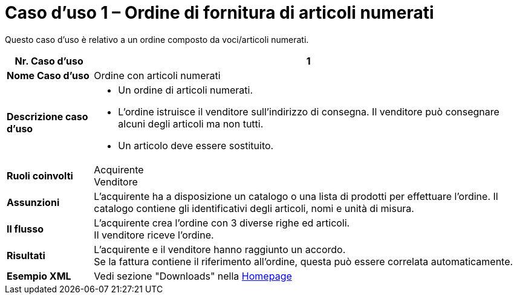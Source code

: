[[use-case-1-ordering-of-numbered-itemsarticles]]
= Caso d’uso 1 – Ordine di fornitura di articoli numerati

Questo caso d’uso è relativo a un ordine composto da voci/articoli numerati.

[cols="1s,5",options="header"]
|====
|Nr. Caso d'uso
|1

|Nome Caso d'uso
|Ordine con articoli numerati

|Descrizione caso d'uso
a|
* Un ordine di articoli numerati.

* L’ordine istruisce il venditore sull’indirizzo di consegna. Il venditore può consegnare alcuni degli articoli ma non tutti.

* Un articolo deve essere sostituito.
|Ruoli coinvolti
|Acquirente +
Venditore

|Assunzioni
|L’acquirente ha a disposizione un catalogo o una lista di prodotti per effettuare l’ordine. Il catalogo contiene gli identificativi degli articoli, nomi e unità di misura.

|Il flusso
|L’acquirente crea l’ordine con 3 diverse righe ed articoli. +
Il venditore riceve l’ordine.

|Risultati
|L’acquirente e il venditore hanno raggiunto un accordo. +
Se la fattura contiene il riferimento all’ordine, questa può essere correlata automaticamente.

|Esempio XML
|Vedi sezione "Downloads" nella link:../../../../../../[Homepage]


|====
